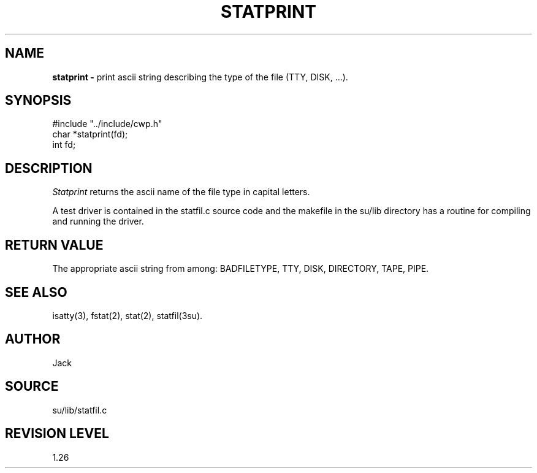 .TH STATPRINT 3SU SU
.SH NAME
.B statprint \-
print ascii string describing the type of the file (TTY, DISK, ...).
.SH SYNOPSIS
.nf
#include "../include/cwp.h"
char *statprint(fd);
int fd;
.SH DESCRIPTION
.I Statprint
returns the ascii name of the file type in capital letters.
.P
A test driver is contained in the statfil.c source code and the
makefile in the su/lib directory has a routine for compiling and
running the driver.
.SH RETURN VALUE
The appropriate ascii string from among:
BADFILETYPE, TTY, DISK, DIRECTORY, TAPE, PIPE.
.SH SEE ALSO
isatty(3), fstat(2), stat(2), statfil(3su).
.SH AUTHOR
Jack
.SH SOURCE
su/lib/statfil.c
.SH REVISION LEVEL
1.26
